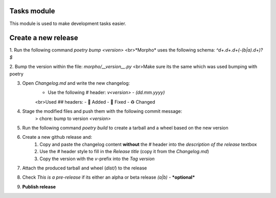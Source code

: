 Tasks module
============

This module is used to make development tasks easier. 

Create a new release
====================

1. Run the following command `poetry bump <version>`
<br>*Morpho* uses the following schema: `^\d+\.\d+\.\d+(-(b|a)\.\d+)?$`

2. Bump the version within the file: `morpho/__version__.py`
<br>Make sure its the same which was used bumping with poetry

3. Open `Changelog.md` and write the new changelog:
    - Use the following `#` header: `v<version> - (dd.mm.yyyy)`
    <br>Used `##` headers:
    - 💌 Added
    - 🔨 Fixed
    - ♻️ Changed

4. Stage the modified files and push them with the following commit message:
    > chore: bump to version `<version>`

5. Run the following command `poetry build` to create a tarball and a wheel based on the new version

6. Create a new github release and:
    1. Copy and paste the changelog content **without** the `#` header into the *description of the release* textbox
    2. Use the `#` header style to fill in the *Release title* (copy it from the `Changelog.md`)
    3. Copy the version with the `v`-prefix into the *Tag version*

7. Attach the produced tarball and wheel (`dist/`) to the release

8. Check *This is a pre-release* if its either an alpha or beta release *(a|b)* - ***optional*** 

9. **Publish release**

